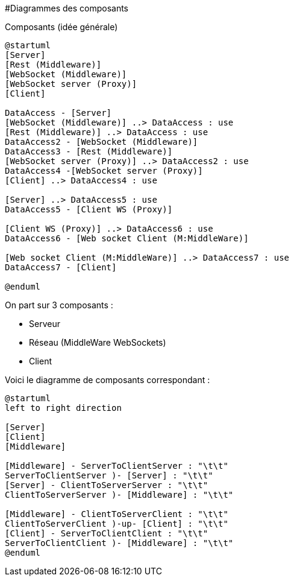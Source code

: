 #Diagrammes des composants

Composants (idée générale)
[plantuml]
....
@startuml
[Server]
[Rest (Middleware)]
[WebSocket (Middleware)]
[WebSocket server (Proxy)]
[Client]

DataAccess - [Server]
[WebSocket (Middleware)] ..> DataAccess : use
[Rest (Middleware)] ..> DataAccess : use
DataAccess2 - [WebSocket (Middleware)]
DataAccess3 - [Rest (Middleware)]
[WebSocket server (Proxy)] ..> DataAccess2 : use
DataAccess4 -[WebSocket server (Proxy)]
[Client] ..> DataAccess4 : use

[Server] ..> DataAccess5 : use
DataAccess5 - [Client WS (Proxy)]

[Client WS (Proxy)] ..> DataAccess6 : use
DataAccess6 - [Web socket Client (M:MiddleWare)]

[Web socket Client (M:MiddleWare)] ..> DataAccess7 : use
DataAccess7 - [Client]

@enduml
....

On part sur 3 composants : 

* Serveur
* Réseau (MiddleWare WebSockets)
* Client

Voici le diagramme de composants correspondant : 

[plantuml]
....
@startuml
left to right direction

[Server]
[Client]
[Middleware]

[Middleware] - ServerToClientServer : "\t\t"
ServerToClientServer )- [Server] : "\t\t"
[Server] - ClientToServerServer : "\t\t"
ClientToServerServer )- [Middleware] : "\t\t"

[Middleware] - ClientToServerClient : "\t\t"
ClientToServerClient )-up- [Client] : "\t\t"
[Client] - ServerToClientClient : "\t\t"
ServerToClientClient )- [Middleware] : "\t\t"
@enduml
....

